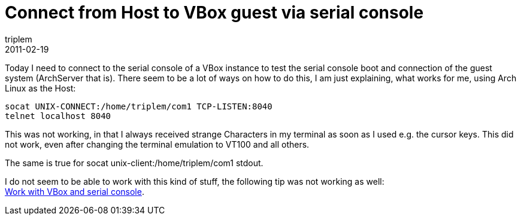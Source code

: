 = Connect from Host to VBox guest via serial console
triplem
2011-02-19
:jbake-type: post
:jbake-status: published
:jbake-tags: Linux

Today I need to connect to the serial console of a VBox instance to test the serial console boot and connection of the guest system (ArchServer that is). There seem to be a lot of ways on how to do this, I am just explaining, what works for me, using Arch Linux as the Host:

----
socat UNIX-CONNECT:/home/triplem/com1 TCP-LISTEN:8040
telnet localhost 8040
----

This was not working, in that I always received strange Characters in my terminal as soon as I used e.g. the cursor keys. This did not work, even after changing the terminal emulation to VT100 and all others.

The same is true for socat unix-client:/home/triplem/com1 stdout.

I do not seem to be able to work with this kind of stuff, the following tip was not working as well: +
http://bbs.archserver.org/viewtopic.php?pid=1061#p1061[Work with VBox and serial console].